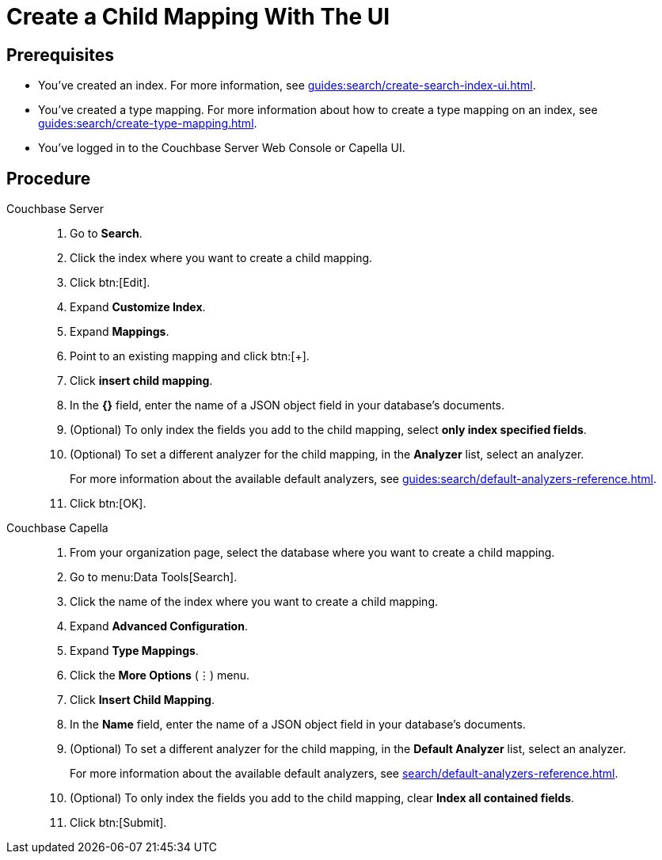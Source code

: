 = Create a Child Mapping With The UI
:page-topic-type: guide
:tabs:

== Prerequisites 

* You've created an index.
For more information, see xref:guides:search/create-search-index-ui.adoc[].

* You've created a type mapping. 
For more information about how to create a type mapping on an index, see xref:guides:search/create-type-mapping.adoc[].

* You've logged in to the Couchbase Server Web Console or Capella UI. 

== Procedure 

[{tabs}]
====
Couchbase Server::
+
--
. Go to *Search*.
. Click the index where you want to create a child mapping.
. Click btn:[Edit].
. Expand *Customize Index*. 
. Expand *Mappings*. 
. Point to an existing mapping and click btn:[+].
. Click *insert child mapping*. 
. In the *{}* field, enter the name of a JSON object field in your database's documents. 
. (Optional) To only index the fields you add to the child mapping, select *only index specified fields*. 
. (Optional) To set a different analyzer for the child mapping, in the *Analyzer* list, select an analyzer.
+
For more information about the available default analyzers, see xref:guides:search/default-analyzers-reference.adoc[]. 
. Click btn:[OK].
--

Couchbase Capella::
+
--
. From your organization page, select the database where you want to create a child mapping. 
. Go to menu:Data Tools[Search].
. Click the name of the index where you want to create a child mapping. 
. Expand *Advanced Configuration*. 
. Expand *Type Mappings*. 
. Click the *More Options* (&vellip;) menu. 
. Click *Insert Child Mapping*. 
. In the *Name* field, enter the name of a JSON object field in your database's documents.
. (Optional) To set a different analyzer for the child mapping, in the *Default Analyzer* list, select an analyzer.
+
For more information about the available default analyzers, see xref:search/default-analyzers-reference.adoc[].
. (Optional) To only index the fields you add to the child mapping, clear *Index all contained fields*. 
. Click btn:[Submit].
--
====